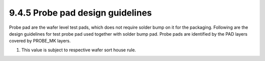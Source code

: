 9.4.5 Probe pad design guidelines
============================================

Probe pad are the wafer level test pads, which does not require solder bump on it for the packaging. Following are the design guidelines for test probe pad used together with solder bump pad. Probe pads are identified by the PAD layers covered by PROBE_MK layers.

.. csv-table:: Probe pad
    :file: tables_clear/32_Probe_pad_79.csv
    :widths: 100, 700, 100
    :align: center

1. This value is subject to respective wafer sort house rule.

.. image:: images/probe.png
    :width: 900
    :align: center
    :alt: Probe pad

